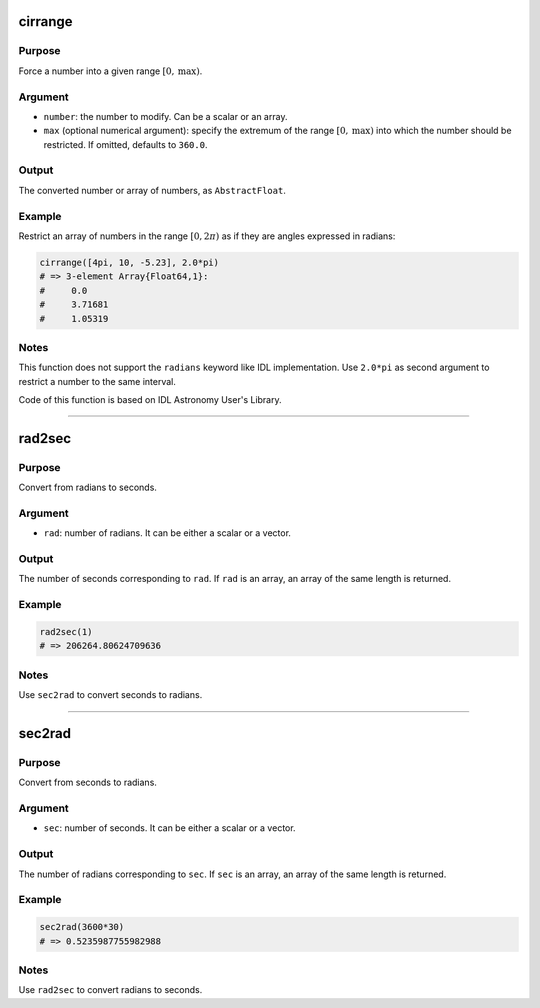 cirrange
~~~~~~~~

.. function:: cirrange(number[, max]) -> restricted_number

Purpose
'''''''

Force a number into a given range :math:`[0, \text{max})`.

Argument
''''''''

-  ``number``: the number to modify. Can be a scalar or an array.
-  ``max`` (optional numerical argument): specify the extremum of the
   range :math:`[0, \text{max})` into which the number should be
   restricted. If omitted, defaults to ``360.0``.

Output
''''''

The converted number or array of numbers, as ``AbstractFloat``.

Example
'''''''

Restrict an array of numbers in the range :math:`[0, 2\pi)` as if they
are angles expressed in radians:

.. code-block:: julia

    cirrange([4pi, 10, -5.23], 2.0*pi)
    # => 3-element Array{Float64,1}:
    #     0.0
    #     3.71681
    #     1.05319

Notes
'''''

This function does not support the ``radians`` keyword like IDL
implementation. Use ``2.0*pi`` as second argument to restrict a number
to the same interval.

Code of this function is based on IDL Astronomy User's Library.

--------------

rad2sec
~~~~~~~

.. function:: rad2sec(rad) -> seconds

Purpose
'''''''

Convert from radians to seconds.

Argument
''''''''

-  ``rad``: number of radians. It can be either a scalar or a vector.

Output
''''''

The number of seconds corresponding to ``rad``. If ``rad`` is an array,
an array of the same length is returned.

Example
'''''''

.. code-block:: julia

    rad2sec(1)
    # => 206264.80624709636

Notes
'''''

Use ``sec2rad`` to convert seconds to radians.

--------------

sec2rad
~~~~~~~

.. function:: sec2rad(sec) -> radians

Purpose
'''''''

Convert from seconds to radians.

Argument
''''''''

-  ``sec``: number of seconds. It can be either a scalar or a vector.

Output
''''''

The number of radians corresponding to ``sec``. If ``sec`` is an array,
an array of the same length is returned.

Example
'''''''

.. code-block:: julia

    sec2rad(3600*30)
    # => 0.5235987755982988

Notes
'''''

Use ``rad2sec`` to convert radians to seconds.
